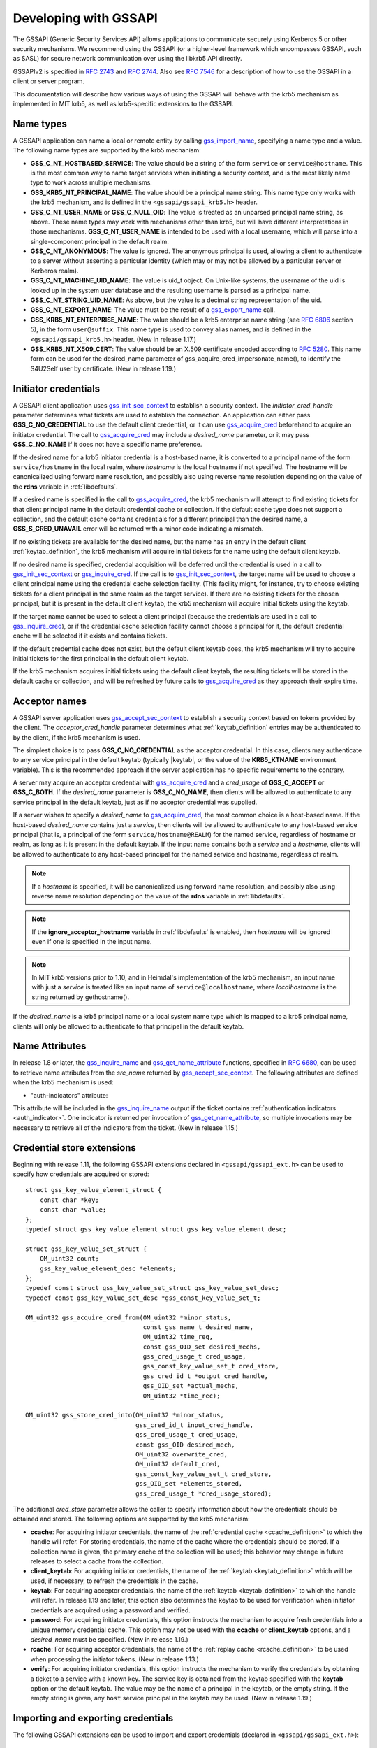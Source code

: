 Developing with GSSAPI
======================

The GSSAPI (Generic Security Services API) allows applications to
communicate securely using Kerberos 5 or other security mechanisms.
We recommend using the GSSAPI (or a higher-level framework which
encompasses GSSAPI, such as SASL) for secure network communication
over using the libkrb5 API directly.

GSSAPIv2 is specified in :rfc:`2743` and :rfc:`2744`.  Also see
:rfc:`7546` for a description of how to use the GSSAPI in a client or
server program.

This documentation will describe how various ways of using the
GSSAPI will behave with the krb5 mechanism as implemented in MIT krb5,
as well as krb5-specific extensions to the GSSAPI.


Name types
----------

A GSSAPI application can name a local or remote entity by calling
gss_import_name_, specifying a name type and a value.  The following
name types are supported by the krb5 mechanism:

* **GSS_C_NT_HOSTBASED_SERVICE**: The value should be a string of the
  form ``service`` or ``service@hostname``.  This is the most common
  way to name target services when initiating a security context, and
  is the most likely name type to work across multiple mechanisms.

* **GSS_KRB5_NT_PRINCIPAL_NAME**: The value should be a principal name
  string.  This name type only works with the krb5 mechanism, and is
  defined in the ``<gssapi/gssapi_krb5.h>`` header.

* **GSS_C_NT_USER_NAME** or **GSS_C_NULL_OID**: The value is treated
  as an unparsed principal name string, as above.  These name types
  may work with mechanisms other than krb5, but will have different
  interpretations in those mechanisms.  **GSS_C_NT_USER_NAME** is
  intended to be used with a local username, which will parse into a
  single-component principal in the default realm.

* **GSS_C_NT_ANONYMOUS**: The value is ignored.  The anonymous
  principal is used, allowing a client to authenticate to a server
  without asserting a particular identity (which may or may not be
  allowed by a particular server or Kerberos realm).

* **GSS_C_NT_MACHINE_UID_NAME**: The value is uid_t object.  On
  Unix-like systems, the username of the uid is looked up in the
  system user database and the resulting username is parsed as a
  principal name.

* **GSS_C_NT_STRING_UID_NAME**: As above, but the value is a decimal
  string representation of the uid.

* **GSS_C_NT_EXPORT_NAME**: The value must be the result of a
  gss_export_name_ call.

* **GSS_KRB5_NT_ENTERPRISE_NAME**: The value should be a krb5
  enterprise name string (see :rfc:`6806` section 5), in the form
  ``user@suffix``.  This name type is used to convey alias names, and
  is defined in the ``<gssapi/gssapi_krb5.h>`` header.  (New in
  release 1.17.)

* **GSS_KRB5_NT_X509_CERT**: The value should be an X.509 certificate
  encoded according to :rfc:`5280`.  This name form can be used for
  the desired_name parameter of gss_acquire_cred_impersonate_name(),
  to identify the S4U2Self user by certificate.  (New in release
  1.19.)


Initiator credentials
---------------------

A GSSAPI client application uses gss_init_sec_context_ to establish a
security context.  The *initiator_cred_handle* parameter determines
what tickets are used to establish the connection.  An application can
either pass **GSS_C_NO_CREDENTIAL** to use the default client
credential, or it can use gss_acquire_cred_ beforehand to acquire an
initiator credential.  The call to gss_acquire_cred_ may include a
*desired_name* parameter, or it may pass **GSS_C_NO_NAME** if it does
not have a specific name preference.

If the desired name for a krb5 initiator credential is a host-based
name, it is converted to a principal name of the form
``service/hostname`` in the local realm, where *hostname* is the local
hostname if not specified.  The hostname will be canonicalized using
forward name resolution, and possibly also using reverse name
resolution depending on the value of the **rdns** variable in
:ref:`libdefaults`.

If a desired name is specified in the call to gss_acquire_cred_, the
krb5 mechanism will attempt to find existing tickets for that client
principal name in the default credential cache or collection.  If the
default cache type does not support a collection, and the default
cache contains credentials for a different principal than the desired
name, a **GSS_S_CRED_UNAVAIL** error will be returned with a minor
code indicating a mismatch.

If no existing tickets are available for the desired name, but the
name has an entry in the default client :ref:`keytab_definition`, the
krb5 mechanism will acquire initial tickets for the name using the
default client keytab.

If no desired name is specified, credential acquisition will be
deferred until the credential is used in a call to
gss_init_sec_context_ or gss_inquire_cred_.  If the call is to
gss_init_sec_context_, the target name will be used to choose a client
principal name using the credential cache selection facility.  (This
facility might, for instance, try to choose existing tickets for a
client principal in the same realm as the target service).  If there
are no existing tickets for the chosen principal, but it is present in
the default client keytab, the krb5 mechanism will acquire initial
tickets using the keytab.

If the target name cannot be used to select a client principal
(because the credentials are used in a call to gss_inquire_cred_), or
if the credential cache selection facility cannot choose a principal
for it, the default credential cache will be selected if it exists and
contains tickets.

If the default credential cache does not exist, but the default client
keytab does, the krb5 mechanism will try to acquire initial tickets
for the first principal in the default client keytab.

If the krb5 mechanism acquires initial tickets using the default
client keytab, the resulting tickets will be stored in the default
cache or collection, and will be refreshed by future calls to
gss_acquire_cred_ as they approach their expire time.


Acceptor names
--------------

A GSSAPI server application uses gss_accept_sec_context_ to establish
a security context based on tokens provided by the client.  The
*acceptor_cred_handle* parameter determines what
:ref:`keytab_definition` entries may be authenticated to by the
client, if the krb5 mechanism is used.

The simplest choice is to pass **GSS_C_NO_CREDENTIAL** as the acceptor
credential.  In this case, clients may authenticate to any service
principal in the default keytab (typically |keytab|, or the value of
the **KRB5_KTNAME** environment variable).  This is the recommended
approach if the server application has no specific requirements to the
contrary.

A server may acquire an acceptor credential with gss_acquire_cred_ and
a *cred_usage* of **GSS_C_ACCEPT** or **GSS_C_BOTH**.  If the
*desired_name* parameter is **GSS_C_NO_NAME**, then clients will be
allowed to authenticate to any service principal in the default
keytab, just as if no acceptor credential was supplied.

If a server wishes to specify a *desired_name* to gss_acquire_cred_,
the most common choice is a host-based name.  If the host-based
*desired_name* contains just a *service*, then clients will be allowed
to authenticate to any host-based service principal (that is, a
principal of the form ``service/hostname@REALM``) for the named
service, regardless of hostname or realm, as long as it is present in
the default keytab.  If the input name contains both a *service* and a
*hostname*, clients will be allowed to authenticate to any host-based
principal for the named service and hostname, regardless of realm.

.. note::

          If a *hostname* is specified, it will be canonicalized
          using forward name resolution, and possibly also using
          reverse name resolution depending on the value of the
          **rdns** variable in :ref:`libdefaults`.

.. note::

          If the **ignore_acceptor_hostname** variable in
          :ref:`libdefaults` is enabled, then *hostname* will be
          ignored even if one is specified in the input name.

.. note::

          In MIT krb5 versions prior to 1.10, and in Heimdal's
          implementation of the krb5 mechanism, an input name with
          just a *service* is treated like an input name of
          ``service@localhostname``, where *localhostname* is the
          string returned by gethostname().

If the *desired_name* is a krb5 principal name or a local system name
type which is mapped to a krb5 principal name, clients will only be
allowed to authenticate to that principal in the default keytab.


Name Attributes
---------------

In release 1.8 or later, the gss_inquire_name_ and
gss_get_name_attribute_ functions, specified in :rfc:`6680`, can be
used to retrieve name attributes from the *src_name* returned by
gss_accept_sec_context_.  The following attributes are defined when
the krb5 mechanism is used:

.. _gssapi_authind_attr:

* "auth-indicators" attribute:

This attribute will be included in the gss_inquire_name_ output if the
ticket contains :ref:`authentication indicators <auth_indicator>`.
One indicator is returned per invocation of gss_get_name_attribute_,
so multiple invocations may be necessary to retrieve all of the
indicators from the ticket.  (New in release 1.15.)


Credential store extensions
---------------------------

Beginning with release 1.11, the following GSSAPI extensions declared
in ``<gssapi/gssapi_ext.h>`` can be used to specify how credentials
are acquired or stored::

    struct gss_key_value_element_struct {
        const char *key;
        const char *value;
    };
    typedef struct gss_key_value_element_struct gss_key_value_element_desc;

    struct gss_key_value_set_struct {
        OM_uint32 count;
        gss_key_value_element_desc *elements;
    };
    typedef const struct gss_key_value_set_struct gss_key_value_set_desc;
    typedef const gss_key_value_set_desc *gss_const_key_value_set_t;

    OM_uint32 gss_acquire_cred_from(OM_uint32 *minor_status,
                                    const gss_name_t desired_name,
                                    OM_uint32 time_req,
                                    const gss_OID_set desired_mechs,
                                    gss_cred_usage_t cred_usage,
                                    gss_const_key_value_set_t cred_store,
                                    gss_cred_id_t *output_cred_handle,
                                    gss_OID_set *actual_mechs,
                                    OM_uint32 *time_rec);

    OM_uint32 gss_store_cred_into(OM_uint32 *minor_status,
                                  gss_cred_id_t input_cred_handle,
                                  gss_cred_usage_t cred_usage,
                                  const gss_OID desired_mech,
                                  OM_uint32 overwrite_cred,
                                  OM_uint32 default_cred,
                                  gss_const_key_value_set_t cred_store,
                                  gss_OID_set *elements_stored,
                                  gss_cred_usage_t *cred_usage_stored);

The additional *cred_store* parameter allows the caller to specify
information about how the credentials should be obtained and stored.
The following options are supported by the krb5 mechanism:

* **ccache**: For acquiring initiator credentials, the name of the
  :ref:`credential cache <ccache_definition>` to which the handle will
  refer.  For storing credentials, the name of the cache where the
  credentials should be stored.  If a collection name is given, the
  primary cache of the collection will be used; this behavior may
  change in future releases to select a cache from the collection.

* **client_keytab**: For acquiring initiator credentials, the name of
  the :ref:`keytab <keytab_definition>` which will be used, if
  necessary, to refresh the credentials in the cache.

* **keytab**: For acquiring acceptor credentials, the name of the
  :ref:`keytab <keytab_definition>` to which the handle will refer.
  In release 1.19 and later, this option also determines the keytab to
  be used for verification when initiator credentials are acquired
  using a password and verified.

* **password**: For acquiring initiator credentials, this option
  instructs the mechanism to acquire fresh credentials into a unique
  memory credential cache.  This option may not be used with the
  **ccache** or **client_keytab** options, and a *desired_name* must
  be specified.  (New in release 1.19.)

* **rcache**: For acquiring acceptor credentials, the name of the
  :ref:`replay cache <rcache_definition>` to be used when processing
  the initiator tokens.  (New in release 1.13.)

* **verify**: For acquiring initiator credentials, this option
  instructs the mechanism to verify the credentials by obtaining a
  ticket to a service with a known key.  The service key is obtained
  from the keytab specified with the **keytab** option or the default
  keytab.  The value may be the name of a principal in the keytab, or
  the empty string.  If the empty string is given, any ``host``
  service principal in the keytab may be used.  (New in release 1.19.)


Importing and exporting credentials
-----------------------------------

The following GSSAPI extensions can be used to import and export
credentials (declared in ``<gssapi/gssapi_ext.h>``)::

    OM_uint32 gss_export_cred(OM_uint32 *minor_status,
                              gss_cred_id_t cred_handle,
                              gss_buffer_t token);

    OM_uint32 gss_import_cred(OM_uint32 *minor_status,
                              gss_buffer_t token,
                              gss_cred_id_t *cred_handle);

The first function serializes a GSSAPI credential handle into a
buffer; the second unseralizes a buffer into a GSSAPI credential
handle.  Serializing a credential does not destroy it.  If any of the
mechanisms used in *cred_handle* do not support serialization,
gss_export_cred will return **GSS_S_UNAVAILABLE**.  As with other
GSSAPI serialization functions, these extensions are only intended to
work with a matching implementation on the other side; they do not
serialize credentials in a standardized format.

A serialized credential may contain secret information such as ticket
session keys.  The serialization format does not protect this
information from eavesdropping or tampering.  The calling application
must take care to protect the serialized credential when communicating
it over an insecure channel or to an untrusted party.

A krb5 GSSAPI credential may contain references to a credential cache,
a client keytab, an acceptor keytab, and a replay cache.  These
resources are normally serialized as references to their external
locations (such as the filename of the credential cache).  Because of
this, a serialized krb5 credential can only be imported by a process
with similar privileges to the exporter.  A serialized credential
should not be trusted if it originates from a source with lower
privileges than the importer, as it may contain references to external
credential cache, keytab, or replay cache resources not accessible to
the originator.

An exception to the above rule applies when a krb5 GSSAPI credential
refers to a memory credential cache, as is normally the case for
delegated credentials received by gss_accept_sec_context_.  In this
case, the contents of the credential cache are serialized, so that the
resulting token may be imported even if the original memory credential
cache no longer exists.


Constrained delegation (S4U)
----------------------------

The Microsoft S4U2Self and S4U2Proxy Kerberos protocol extensions
allow an intermediate service to acquire credentials from a client to
a target service without requiring the client to delegate a
ticket-granting ticket, if the KDC is configured to allow it.

To perform a constrained delegation operation, the intermediate
service must submit to the KDC an "evidence ticket" from the client to
the intermediate service.  An evidence ticket can be acquired when the
client authenticates to the intermediate service with Kerberos, or
with an S4U2Self request if the KDC allows it.  The MIT krb5 GSSAPI
library represents an evidence ticket using a "proxy credential",
which is a special kind of gss_cred_id_t object whose underlying
credential cache contains the evidence ticket and a krbtgt ticket for
the intermediate service.

To acquire a proxy credential during client authentication, the
service should first create an acceptor credential using the
**GSS_C_BOTH** usage.  The application should then pass this
credential as the *acceptor_cred_handle* to gss_accept_sec_context_,
and also pass a *delegated_cred_handle* output parameter to receive a
proxy credential containing the evidence ticket.  The output value of
*delegated_cred_handle* may be a delegated ticket-granting ticket if
the client sent one, or a proxy credential if not.  If the library can
determine that the client's ticket is not a valid evidence ticket, it
will place **GSS_C_NO_CREDENTIAL** in *delegated_cred_handle*.

To acquire a proxy credential using an S4U2Self request, the service
can use the following GSSAPI extension::

    OM_uint32 gss_acquire_cred_impersonate_name(OM_uint32 *minor_status,
                                                gss_cred_id_t icred,
                                                gss_name_t desired_name,
                                                OM_uint32 time_req,
                                                gss_OID_set desired_mechs,
                                                gss_cred_usage_t cred_usage,
                                                gss_cred_id_t *output_cred,
                                                gss_OID_set *actual_mechs,
                                                OM_uint32 *time_rec);

The parameters to this function are similar to those of
gss_acquire_cred_, except that *icred* is used to make an S4U2Self
request to the KDC for a ticket from *desired_name* to the
intermediate service.  Both *icred* and *desired_name* are required
for this function; passing **GSS_C_NO_CREDENTIAL** or
**GSS_C_NO_NAME** will cause the call to fail.  *icred* must contain a
krbtgt ticket for the intermediate service.  The result of this
operation is a proxy credential.  (Prior to release 1.18, the result
of this operation may be a regular credential for *desired_name*, if
the KDC issues a non-forwardable ticket.)

Once the intermediate service has a proxy credential, it can simply
pass it to gss_init_sec_context_ as the *initiator_cred_handle*
parameter, and the desired service as the *target_name* parameter.
The GSSAPI library will present the krbtgt ticket and evidence ticket
in the proxy credential to the KDC in an S4U2Proxy request; if the
intermediate service has the appropriate permissions, the KDC will
issue a ticket from the client to the target service.  The GSSAPI
library will then use this ticket to authenticate to the target
service.

If an application needs to find out whether a credential it holds is a
proxy credential and the name of the intermediate service, it can
query the credential with the **GSS_KRB5_GET_CRED_IMPERSONATOR** OID
(new in release 1.16, declared in ``<gssapi/gssapi_krb5.h>``) using
the gss_inquire_cred_by_oid extension (declared in
``<gssapi/gssapi_ext.h>``)::

    OM_uint32 gss_inquire_cred_by_oid(OM_uint32 *minor_status,
                                      const gss_cred_id_t cred_handle,
                                      gss_OID desired_object,
                                      gss_buffer_set_t *data_set);

If the call succeeds and *cred_handle* is a proxy credential,
*data_set* will be set to a single-element buffer set containing the
unparsed principal name of the intermediate service.  If *cred_handle*
is not a proxy credential, *data_set* will be set to an empty buffer
set.  If the library does not support the query,
gss_inquire_cred_by_oid will return **GSS_S_UNAVAILABLE**.


AEAD message wrapping
---------------------

The following GSSAPI extensions (declared in
``<gssapi/gssapi_ext.h>``) can be used to wrap and unwrap messages
with additional "associated data" which is integrity-checked but is
not included in the output buffer::

    OM_uint32 gss_wrap_aead(OM_uint32 *minor_status,
                            gss_ctx_id_t context_handle,
                            int conf_req_flag, gss_qop_t qop_req,
                            gss_buffer_t input_assoc_buffer,
                            gss_buffer_t input_payload_buffer,
                            int *conf_state,
                            gss_buffer_t output_message_buffer);

    OM_uint32 gss_unwrap_aead(OM_uint32 *minor_status,
                              gss_ctx_id_t context_handle,
                              gss_buffer_t input_message_buffer,
                              gss_buffer_t input_assoc_buffer,
                              gss_buffer_t output_payload_buffer,
                              int *conf_state,
                              gss_qop_t *qop_state);

Wrap tokens created with gss_wrap_aead will successfully unwrap only
if the same *input_assoc_buffer* contents are presented to
gss_unwrap_aead.


IOV message wrapping
--------------------

The following extensions (declared in ``<gssapi/gssapi_ext.h>``) can
be used for in-place encryption, fine-grained control over wrap token
layout, and for constructing wrap tokens compatible with Microsoft DCE
RPC::

    typedef struct gss_iov_buffer_desc_struct {
        OM_uint32 type;
        gss_buffer_desc buffer;
    } gss_iov_buffer_desc, *gss_iov_buffer_t;

    OM_uint32 gss_wrap_iov(OM_uint32 *minor_status,
                           gss_ctx_id_t context_handle,
                           int conf_req_flag, gss_qop_t qop_req,
                           int *conf_state,
                           gss_iov_buffer_desc *iov, int iov_count);

    OM_uint32 gss_unwrap_iov(OM_uint32 *minor_status,
                             gss_ctx_id_t context_handle,
                             int *conf_state, gss_qop_t *qop_state,
                             gss_iov_buffer_desc *iov, int iov_count);

    OM_uint32 gss_wrap_iov_length(OM_uint32 *minor_status,
                                  gss_ctx_id_t context_handle,
                                  int conf_req_flag,
                                  gss_qop_t qop_req, int *conf_state,
                                  gss_iov_buffer_desc *iov,
                                  int iov_count);

    OM_uint32 gss_release_iov_buffer(OM_uint32 *minor_status,
                                     gss_iov_buffer_desc *iov,
                                     int iov_count);

The caller of gss_wrap_iov provides an array of gss_iov_buffer_desc
structures, each containing a type and a gss_buffer_desc structure.
Valid types include:

* **GSS_C_BUFFER_TYPE_DATA**: A data buffer to be included in the
  token, and to be encrypted or decrypted in-place if the token is
  confidentiality-protected.

* **GSS_C_BUFFER_TYPE_HEADER**: The GSSAPI wrap token header and
  underlying cryptographic header.

* **GSS_C_BUFFER_TYPE_TRAILER**: The cryptographic trailer, if one is
  required.

* **GSS_C_BUFFER_TYPE_PADDING**: Padding to be combined with the data
  during encryption and decryption.  (The implementation may choose to
  place padding in the trailer buffer, in which case it will set the
  padding buffer length to 0.)

* **GSS_C_BUFFER_TYPE_STREAM**: For unwrapping only, a buffer
  containing a complete wrap token in standard format to be unwrapped.

* **GSS_C_BUFFER_TYPE_SIGN_ONLY**: A buffer to be included in the
  token's integrity protection checksum, but not to be encrypted or
  included in the token itself.

For gss_wrap_iov, the IOV list should contain one HEADER buffer,
followed by zero or more SIGN_ONLY buffers, followed by one or more
DATA buffers, followed by a TRAILER buffer.  The memory pointed to by
the buffers is not required to be contiguous or in any particular
order.  If *conf_req_flag* is true, DATA buffers will be encrypted
in-place, while SIGN_ONLY buffers will not be modified.

The type of an output buffer may be combined with
**GSS_C_BUFFER_FLAG_ALLOCATE** to request that gss_wrap_iov allocate
the buffer contents.  If gss_wrap_iov allocates a buffer, it sets the
**GSS_C_BUFFER_FLAG_ALLOCATED** flag on the buffer type.
gss_release_iov_buffer can be used to release all allocated buffers
within an iov list and unset their allocated flags.  Here is an
example of how gss_wrap_iov can be used with allocation requested
(*ctx* is assumed to be a previously established gss_ctx_id_t)::

    OM_uint32 major, minor;
    gss_iov_buffer_desc iov[4];
    char str[] = "message";

    iov[0].type = GSS_IOV_BUFFER_TYPE_HEADER | GSS_IOV_BUFFER_FLAG_ALLOCATE;
    iov[1].type = GSS_IOV_BUFFER_TYPE_DATA;
    iov[1].buffer.value = str;
    iov[1].buffer.length = strlen(str);
    iov[2].type = GSS_IOV_BUFFER_TYPE_PADDING | GSS_IOV_BUFFER_FLAG_ALLOCATE;
    iov[3].type = GSS_IOV_BUFFER_TYPE_TRAILER | GSS_IOV_BUFFER_FLAG_ALLOCATE;

    major = gss_wrap_iov(&minor, ctx, 1, GSS_C_QOP_DEFAULT, NULL,
                         iov, 4);
    if (GSS_ERROR(major))
        handle_error(major, minor);

    /* Transmit or otherwise use resulting buffers. */

    (void)gss_release_iov_buffer(&minor, iov, 4);

If the caller does not choose to request buffer allocation by
gss_wrap_iov, it should first call gss_wrap_iov_length to query the
lengths of the HEADER, PADDING, and TRAILER buffers.  DATA buffers
must be provided in the iov list so that padding length can be
computed correctly, but the output buffers need not be initialized.
Here is an example of using gss_wrap_iov_length and gss_wrap_iov::

    OM_uint32 major, minor;
    gss_iov_buffer_desc iov[4];
    char str[1024] = "message", *ptr;

    iov[0].type = GSS_IOV_BUFFER_TYPE_HEADER;
    iov[1].type = GSS_IOV_BUFFER_TYPE_DATA;
    iov[1].buffer.value = str;
    iov[1].buffer.length = strlen(str);

    iov[2].type = GSS_IOV_BUFFER_TYPE_PADDING;
    iov[3].type = GSS_IOV_BUFFER_TYPE_TRAILER;

    major = gss_wrap_iov_length(&minor, ctx, 1, GSS_C_QOP_DEFAULT,
                                NULL, iov, 4);
    if (GSS_ERROR(major))
        handle_error(major, minor);
    if (strlen(str) + iov[0].buffer.length + iov[2].buffer.length +
        iov[3].buffer.length > sizeof(str))
        handle_out_of_space_error();
    ptr = str + strlen(str);
    iov[0].buffer.value = ptr;
    ptr += iov[0].buffer.length;
    iov[2].buffer.value = ptr;
    ptr += iov[2].buffer.length;
    iov[3].buffer.value = ptr;

    major = gss_wrap_iov(&minor, ctx, 1, GSS_C_QOP_DEFAULT, NULL,
                         iov, 4);
    if (GSS_ERROR(major))
        handle_error(major, minor);

If the context was established using the **GSS_C_DCE_STYLE** flag
(described in :rfc:`4757`), wrap tokens compatible with Microsoft DCE
RPC can be constructed.  In this case, the IOV list must include a
SIGN_ONLY buffer, a DATA buffer, a second SIGN_ONLY buffer, and a
HEADER buffer in that order (the order of the buffer contents remains
arbitrary).  The application must pad the DATA buffer to a multiple of
16 bytes as no padding or trailer buffer is used.

gss_unwrap_iov may be called with an IOV list just like one which
would be provided to gss_wrap_iov.  DATA buffers will be decrypted
in-place if they were encrypted, and SIGN_ONLY buffers will not be
modified.

Alternatively, gss_unwrap_iov may be called with a single STREAM
buffer, zero or more SIGN_ONLY buffers, and a single DATA buffer.  The
STREAM buffer is interpreted as a complete wrap token.  The STREAM
buffer will be modified in-place to decrypt its contents.  The DATA
buffer will be initialized to point to the decrypted data within the
STREAM buffer, unless it has the **GSS_C_BUFFER_FLAG_ALLOCATE** flag
set, in which case it will be initialized with a copy of the decrypted
data.  Here is an example (*token* and *token_len* are assumed to be a
pre-existing pointer and length for a modifiable region of data)::

    OM_uint32 major, minor;
    gss_iov_buffer_desc iov[2];

    iov[0].type = GSS_IOV_BUFFER_TYPE_STREAM;
    iov[0].buffer.value = token;
    iov[0].buffer.length = token_len;
    iov[1].type = GSS_IOV_BUFFER_TYPE_DATA;
    major = gss_unwrap_iov(&minor, ctx, NULL, NULL, iov, 2);
    if (GSS_ERROR(major))
        handle_error(major, minor);

    /* Decrypted data is in iov[1].buffer, pointing to a subregion of
     * token. */

.. _gssapi_mic_token:

IOV MIC tokens
--------------

The following extensions (declared in ``<gssapi/gssapi_ext.h>``) can
be used in release 1.12 or later to construct and verify MIC tokens
using an IOV list::

    OM_uint32 gss_get_mic_iov(OM_uint32 *minor_status,
                              gss_ctx_id_t context_handle,
                              gss_qop_t qop_req,
                              gss_iov_buffer_desc *iov,
                              int iov_count);

    OM_uint32 gss_get_mic_iov_length(OM_uint32 *minor_status,
                                     gss_ctx_id_t context_handle,
                                     gss_qop_t qop_req,
                                     gss_iov_buffer_desc *iov,
                                     iov_count);

    OM_uint32 gss_verify_mic_iov(OM_uint32 *minor_status,
                                 gss_ctx_id_t context_handle,
                                 gss_qop_t *qop_state,
                                 gss_iov_buffer_desc *iov,
                                 int iov_count);

The caller of gss_get_mic_iov provides an array of gss_iov_buffer_desc
structures, each containing a type and a gss_buffer_desc structure.
Valid types include:

* **GSS_C_BUFFER_TYPE_DATA** and **GSS_C_BUFFER_TYPE_SIGN_ONLY**: The
  corresponding buffer for each of these types will be signed for the
  MIC token, in the order provided.

* **GSS_C_BUFFER_TYPE_MIC_TOKEN**: The GSSAPI MIC token.

The type of the MIC_TOKEN buffer may be combined with
**GSS_C_BUFFER_FLAG_ALLOCATE** to request that gss_get_mic_iov
allocate the buffer contents.  If gss_get_mic_iov allocates the
buffer, it sets the **GSS_C_BUFFER_FLAG_ALLOCATED** flag on the buffer
type.  gss_release_iov_buffer can be used to release all allocated
buffers within an iov list and unset their allocated flags.  Here is
an example of how gss_get_mic_iov can be used with allocation
requested (*ctx* is assumed to be a previously established
gss_ctx_id_t)::

    OM_uint32 major, minor;
    gss_iov_buffer_desc iov[3];

    iov[0].type = GSS_IOV_BUFFER_TYPE_DATA;
    iov[0].buffer.value = "sign1";
    iov[0].buffer.length = 5;
    iov[1].type = GSS_IOV_BUFFER_TYPE_SIGN_ONLY;
    iov[1].buffer.value = "sign2";
    iov[1].buffer.length = 5;
    iov[2].type = GSS_IOV_BUFFER_TYPE_MIC_TOKEN | GSS_IOV_BUFFER_FLAG_ALLOCATE;

    major = gss_get_mic_iov(&minor, ctx, GSS_C_QOP_DEFAULT, iov, 3);
    if (GSS_ERROR(major))
        handle_error(major, minor);

    /* Transmit or otherwise use iov[2].buffer. */

    (void)gss_release_iov_buffer(&minor, iov, 3);

If the caller does not choose to request buffer allocation by
gss_get_mic_iov, it should first call gss_get_mic_iov_length to query
the length of the MIC_TOKEN buffer.  Here is an example of using
gss_get_mic_iov_length and gss_get_mic_iov::

    OM_uint32 major, minor;
    gss_iov_buffer_desc iov[2];
    char data[1024];

    iov[0].type = GSS_IOV_BUFFER_TYPE_MIC_TOKEN;
    iov[1].type = GSS_IOV_BUFFER_TYPE_DATA;
    iov[1].buffer.value = "message";
    iov[1].buffer.length = 7;

    major = gss_get_mic_iov_length(&minor, ctx, GSS_C_QOP_DEFAULT, iov, 2);
    if (GSS_ERROR(major))
        handle_error(major, minor);
    if (iov[0].buffer.length > sizeof(data))
        handle_out_of_space_error();
    iov[0].buffer.value = data;

    major = gss_get_mic_iov(&minor, ctx, GSS_C_QOP_DEFAULT, iov, 2);
    if (GSS_ERROR(major))
        handle_error(major, minor);


.. _gss_accept_sec_context: https://tools.ietf.org/html/rfc2744.html#section-5.1
.. _gss_acquire_cred: https://tools.ietf.org/html/rfc2744.html#section-5.2
.. _gss_export_name: https://tools.ietf.org/html/rfc2744.html#section-5.13
.. _gss_get_name_attribute: https://tools.ietf.org/html/6680.html#section-7.5
.. _gss_import_name: https://tools.ietf.org/html/rfc2744.html#section-5.16
.. _gss_init_sec_context: https://tools.ietf.org/html/rfc2744.html#section-5.19
.. _gss_inquire_name: https://tools.ietf.org/html/rfc6680.txt#section-7.4
.. _gss_inquire_cred: https://tools.ietf.org/html/rfc2744.html#section-5.21
